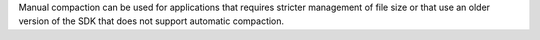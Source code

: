 Manual compaction can be used for applications that 
requires stricter management of file size or that use an older version 
of the SDK that does not support automatic compaction.

